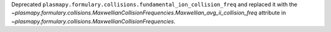 Deprecated
``plasmapy.formulary.collisions.fundamental_ion_collision_freq``
and replaced it with the
`~plasmapy.formulary.collisions.MaxwellianCollisionFrequencies.Maxwellian_avg_ii_collision_freq`
attribute in
`~plasmapy.formulary.collisions.MaxwellianCollisionFrequencies`.
